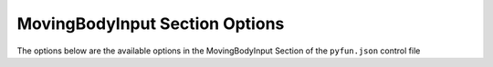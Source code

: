 
.. _pyfun-json-movingbodyinput:

*******************************
MovingBodyInput Section Options
*******************************
The options below are the available options in the MovingBodyInput Section of the ``pyfun.json`` control file

